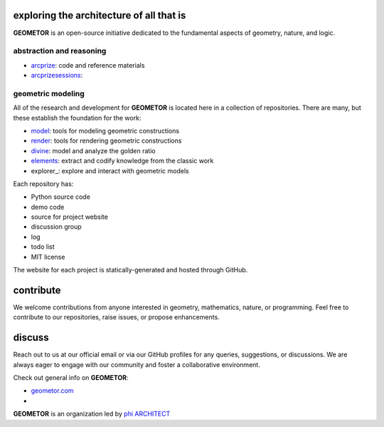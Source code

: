 exploring the architecture of all that is
-----------------------------------------

.. image:: ./root3-harmonics-banner.png
   :align: center


**GEOMETOR** is an open-source initiative dedicated to the
fundamental aspects of geometry, nature, and logic.


abstraction and reasoning
~~~~~~~~~~~~~~~~~~~~~~~~~

.. image:: ./arc-banner.png
   :align: center


- arcprize_: code and reference materials
- arcprizesessions_:

geometric modeling
~~~~~~~~~~~~~~~~~~


All of the research and development for **GEOMETOR** is located here in a
collection of repositories. There are many, but these establish the foundation for the work:

- model_: tools for modeling geometric constructions
- render_: tools for rendering geometric constructions
- divine_: model and analyze the golden ratio
- elements_: extract and codify knowledge from the classic work
- explorer_: explore and interact with geometric models


.. At the heart is the `GEOMETOR explorer`_ - a Python library for building and
.. analyzing geometric constructions with sympbolic algebra.

.. - phyllotaxis
  .. model and investigate geometry of plants

.. - pappus
  .. model and investigate pappus theorem

Each repository has:

- Python source code
- demo code
- source for project website
- discussion group
- log
- todo list
- MIT license

The website for each project is statically-generated and hosted through GitHub.

contribute
----------
We welcome contributions from anyone interested in geometry, mathematics,
nature, or programming. Feel free to contribute to our repositories, raise
issues, or propose enhancements.

discuss
-------
Reach out to us at our official email or via our GitHub profiles for any
queries, suggestions, or discussions. We are always eager to engage with our
community and foster a collaborative environment.

Check out general info on **GEOMETOR**:

- geometor.com_
-

**GEOMETOR** is an organization led by `phi ARCHITECT`_

.. _`phi ARCHITECT`: https://github.com/phiarchitect
.. _model: https://github.com/geometor/model
.. _render: https://github.com/geometor/render
.. _elements: https://github.com/geometor/elements
.. _divine: https://github.com/geometor/divine

.. _arcprize: https://github.com/geometor/arcprize
.. _arcprizesessions: https://github.com/geometor/arcprizesessions

.. _geometor.com: https://geometor.com

